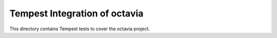 ===============================================
Tempest Integration of octavia
===============================================

This directory contains Tempest tests to cover the octavia project.

